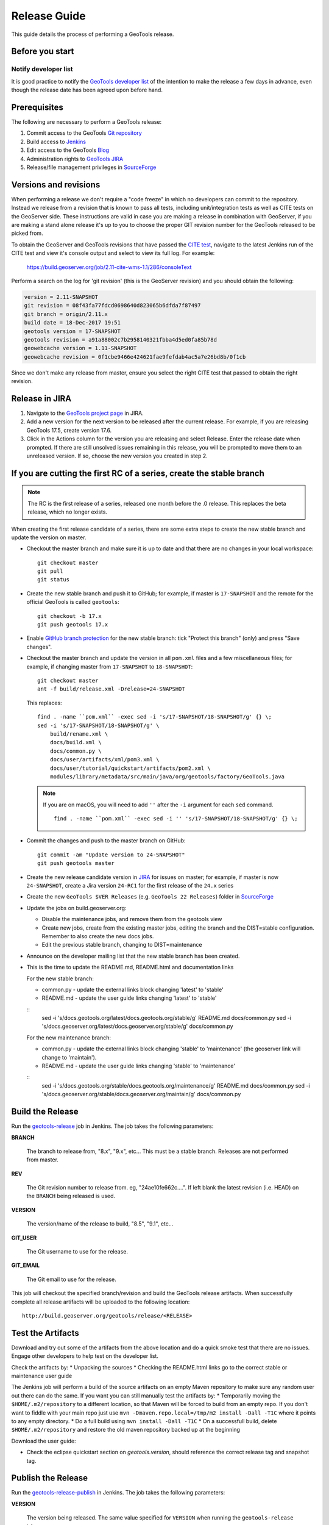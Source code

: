 .. _release_guide:

Release Guide
=============

This guide details the process of performing a GeoTools release.   

Before you start
----------------

Notify developer list
^^^^^^^^^^^^^^^^^^^^^

It is good practice to notify the `GeoTools developer list <https://lists.sourceforge.net/lists/listinfo/geotools-devel>`_ of the intention to make the release a few days in advance, even though the release date has been agreed upon before hand. 

Prerequisites
-------------

The following are necessary to perform a GeoTools release:

#. Commit access to the GeoTools `Git repository <https://Github.com/geotools/geotools>`_
#. Build access to `Jenkins <https://build.geoserver.org>`_
#. Edit access to the GeoTools `Blog <http://www.blogger.com/blogger.g?blogID=5176900881057973693#overview>`_
#. Administration rights to `GeoTools JIRA <https://osgeo-org.atlassian.net/projects/GEOT/>`_
#. Release/file management privileges in `SourceForge <https://sourceforge.net/projects/geotools/>`_

Versions and revisions
----------------------

When performing a release we don't require a "code freeze" in which no developers can commit to the repository. Instead we release from a revision that is known to pass all tests, including unit/integration tests as well as CITE tests on the GeoServer side. These instructions are valid in case you are making a release in combination with GeoServer, if you are making a stand alone release it's up to you to choose the proper GIT revision number for the GeoTools released to be picked from.

To obtain the GeoServer and GeoTools revisions that have passed the `CITE test <https://build.geoserver.org/view/testing-cite/>`_, navigate to the latest Jenkins run of the CITE test  and view it's console output and select to view its full log. For example:

    https://build.geoserver.org/job/2.11-cite-wms-1.1/286/consoleText

Perform a search on the log for 'git revision' (this is the GeoServer revision) and you should obtain the following:

.. code-block:: none

    version = 2.11-SNAPSHOT
    git revision = 08f43fa77fdcd0698640d823065b6dfda7f87497
    git branch = origin/2.11.x
    build date = 18-Dec-2017 19:51
    geotools version = 17-SNAPSHOT
    geotools revision = a91a88002c7b2958140321fbba4d5ed0fa85b78d
    geowebcache version = 1.11-SNAPSHOT
    geowebcache revision = 0f1cbe9466e424621fae9fefdab4ac5a7e26bd8b/0f1cb

Since we don't make any release from master, ensure you select the right CITE test that passed to obtain the right revision.

Release in JIRA
---------------

1. Navigate to the `GeoTools project page <https://osgeo-org.atlassian.net/projects/GEOT?selectedItem=com.atlassian.jira.jira-projects-plugin:release-page&status=released-unreleased>`_ in JIRA.

2. Add a new version for the next version to be released after the current release. For example, if you are releasing GeoTools 17.5, create version 17.6.

3. Click in the Actions column for the version you are releasing and select Release. Enter the release date when prompted. If there are still unsolved issues remaining in this release, you will be prompted to move them to an unreleased version. If so, choose the new version you created in step 2.

If you are cutting the first RC of a series, create the stable branch
---------------------------------------------------------------------

.. note:: The RC is the first release of a series, released one month before the .0 release. This replaces the beta release, which no longer exists.

When creating the first release candidate of a series, there are some extra steps to create the new stable branch and update the version on master.

* Checkout the master branch and make sure it is up to date and that there are no changes in your local workspace::

    git checkout master
    git pull
    git status

* Create the new stable branch and push it to GitHub; for example, if master is ``17-SNAPSHOT`` and the remote for the official GeoTools is called ``geotools``::

    git checkout -b 17.x
    git push geotools 17.x

* Enable `GitHub branch protection <https://github.com/geotools/geotools/settings/branches>`_ for the new stable branch: tick "Protect this branch" (only) and press "Save changes".

* Checkout the master branch and update the version in all ``pom.xml`` files and a few miscellaneous files; for example, if changing master from ``17-SNAPSHOT`` to ``18-SNAPSHOT``::

    git checkout master
    ant -f build/release.xml -Drelease=24-SNAPSHOT
    
  This replaces::

    find . -name ``pom.xml`` -exec sed -i 's/17-SNAPSHOT/18-SNAPSHOT/g' {} \;
    sed -i 's/17-SNAPSHOT/18-SNAPSHOT/g' \
        build/rename.xml \
        docs/build.xml \
        docs/common.py \
        docs/user/artifacts/xml/pom3.xml \
        docs/user/tutorial/quickstart/artifacts/pom2.xml \
        modules/library/metadata/src/main/java/org/geotools/factory/GeoTools.java

  .. note:: If you are on macOS, you will need to add ``''`` after the ``-i`` argument for each ``sed`` command.
     
     ::
  
        find . -name ``pom.xml`` -exec sed -i '' 's/17-SNAPSHOT/18-SNAPSHOT/g' {} \;

* Commit the changes and push to the master branch on GitHub::

    git commit -am "Update version to 24-SNAPSHOT"
    git push geotools master
      
* Create the new release candidate version in `JIRA <https://osgeo-org.atlassian.net/projects/GEOT>`_ for issues on master; for example, if master is now ``24-SNAPSHOT``, create a Jira version ``24-RC1`` for the first release of the ``24.x`` series

* Create the new ``GeoTools $VER Releases`` (e.g. ``GeoTools 22 Releases``) folder in `SourceForge <https://sourceforge.net/projects/geotools/files/>`__

* Update the jobs on build.geoserver.org:
  
  * Disable the maintenance jobs, and remove them from the geotools view
  * Create new jobs, create from the existing master jobs, editing the branch and the DIST=stable configuration. Remember to also create the new docs jobs.
  * Edit the previous stable branch, changing to DIST=maintenance

* Announce on the developer mailing list that the new stable branch has been created.

* This is the time to update the README.md, README.html and documentation links
  
  For the new stable branch:
  
  * common.py - update the external links block changing 'latest' to 'stable'
  * README.md - update the user guide links changing 'latest' to 'stable'  
  
  ::
      sed -i 's/docs.geotools.org\/latest/docs.geotools.org\/stable/g' README.md docs/common.py
      sed -i 's/docs.geoserver.org\/latest/docs.geoserver.org\/stable/g' docs/common.py

  For the new maintenance branch:
  
  * common.py - update the external links block changing 'stable' to 'maintenance' (the geoserver link will change to 'maintain').
  * README.md - update the user guide links changing 'stable' to 'maintenance'  
  
  ::
      sed -i 's/docs.geotools.org\/stable/docs.geotools.org\/maintenance/g' README.md docs/common.py
      sed -i 's/docs.geoserver.org\/stable/docs.geoserver.org\/maintain/g' docs/common.py

Build the Release
-----------------

Run the `geotools-release <https://build.geoserver.org/view/geotools/job/geotools-release/>`_ job in Jenkins. The job takes the following parameters:

**BRANCH**

  The branch to release from, "8.x", "9.x", etc... This must be a stable branch. Releases are not performed from master.
     
**REV**

  The Git revision number to release from. eg, "24ae10fe662c....". If left blank the latest revision (i.e. HEAD) on the ``BRANCH`` being released is used.
  
**VERSION**
   
  The version/name of the release to build, "8.5", "9.1", etc...
  
**GIT_USER**

  The Git username to use for the release.

**GIT_EMAIL**

  The Git email to use for the release.	 
     
This job will checkout the specified branch/revision and build the GeoTools
release artifacts. When successfully complete all release artifacts will be 
uploaded to the following location::

   http://build.geoserver.org/geotools/release/<RELEASE> 

Test the Artifacts
------------------


Download and try out some of the artifacts from the above location and do a 
quick smoke test that there are no issues. Engage other developers to help 
test on the developer list.

Check the artifacts by:
*  Unpacking the sources
*  Checking the README.html links go to the correct stable or maintenance user guide

The Jenkins job will perform a build of the source artifacts on an empty Maven
repository to make sure any random user out there can do the same. If you want
you can still manually test the artifacts by:
*  Temporarily moving the ``$HOME/.m2/repository`` to a different location, so that Maven will be forced to build from an empty repo. If you don't want to fiddle with your main repo just use ``mvn -Dmaven.repo.local=/tmp/m2 install -Dall -T1C`` where it points to any empty directory.
*  Do a full build using ``mvn install -Dall -T1C``
*  On a successfull build, delete ``$HOME/.m2/repository`` and restore the old maven repository backed up at the beginning

Download the user guide:

* Check the eclipse quickstart section on `geotools.version`, should reference the correct release tag and snapshot tag.
 
Publish the Release
-------------------



Run the `geotools-release-publish <https://build.geoserver.org/view/geotools/job/geotools-release-publish/>`_ in Jenkins. The job takes the following parameters:

**VERSION** 

  The version being released. The same value specified for ``VERSION`` when running the ``geotools-release`` job.
  
**BRANCH** 

  The branch being released from.  The same value specified for ``BRANCH`` when running the ``geotools-release`` job.

**GIT_USER**

  The Git username to use for the release.

**GIT_EMAIL**

  The Git email to use for the release.


This job will rsync all the artifacts located at::

     http://build.geoserver.org/geotools/release/<RELEASE>

to the SourceForge FRS server, and also deploy the artifacts to the public geotools maven repository.

#. Navigate to `Sourceforge <http://sourceforge.net/projects/geotools/>`__ and verify that the artifacts have been uploaded properly.
#. If this is the latest stable release, make its ``-bin.zip`` the default download for all platforms (use the "i" button).

Announce the Release
--------------------

Announce on GeoTools Blog
^^^^^^^^^^^^^^^^^^^^^^^^^

#. Navigate to Blogger and sign in: https://www.blogger.com/
#. Select the GeoTools blog from the list (if not listed, get someone to add you)
#. Create a new blog post anouncing your release; copy and paste a previous blog post preserving series information unless this is the first of a new series
#. You will need to correct the following information: 

   * Update the Sourceforge links above to reflect the release
   * Update the Release Notes by choosing the the correct version from `JIRA changelogs <https://osgeo-org.atlassian.net/projects/GEOT?selectedItem=com.atlassian.jira.jira-projects-plugin:release-page>`_
   * For a new stable series, be sure to thank those involved with the release (testing, completed proposals, docs, and so on)

#. The public entry point will be here: http://geotoolsnews.blogspot.com/
  
Tell the World
^^^^^^^^^^^^^^

After the list has had a chance to try things out - make an announcement.

Cut and paste from the blog post to the following:

1. geotools-devel@lists.sourceforge.net
   
   * To: geotools-devel@lists.sourceforge.net
   * Subject: 8.0-RC1 Released
   
2. geotools-gt2-users@lists.sourceforge.net
   
   Let the user list know:
   
   * To: geotools-gt2-users@lists.sourceforge.net
   * Subject: GeoTools 8.0-RC1 Released

3. Open Source Geospatial Foundation
   
    Only to be used for "significant" releases (Major release only, not for milestone
    or point releases)
    
    https://www.osgeo.org/content/news/submit_news.html
    
4. Post a message to the osgeo news email list (you are subscribed right?)
   
   * To: news_item@osgeo.org
   * Subject: GeoTools 8.0-RC1 Released

